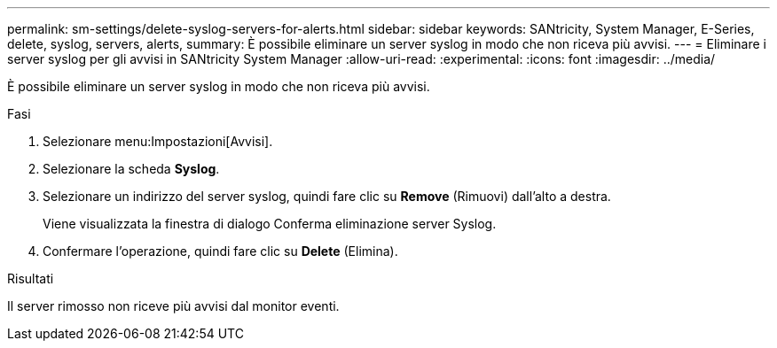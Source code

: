 ---
permalink: sm-settings/delete-syslog-servers-for-alerts.html 
sidebar: sidebar 
keywords: SANtricity, System Manager, E-Series, delete, syslog, servers, alerts, 
summary: È possibile eliminare un server syslog in modo che non riceva più avvisi. 
---
= Eliminare i server syslog per gli avvisi in SANtricity System Manager
:allow-uri-read: 
:experimental: 
:icons: font
:imagesdir: ../media/


[role="lead"]
È possibile eliminare un server syslog in modo che non riceva più avvisi.

.Fasi
. Selezionare menu:Impostazioni[Avvisi].
. Selezionare la scheda *Syslog*.
. Selezionare un indirizzo del server syslog, quindi fare clic su *Remove* (Rimuovi) dall'alto a destra.
+
Viene visualizzata la finestra di dialogo Conferma eliminazione server Syslog.

. Confermare l'operazione, quindi fare clic su *Delete* (Elimina).


.Risultati
Il server rimosso non riceve più avvisi dal monitor eventi.
